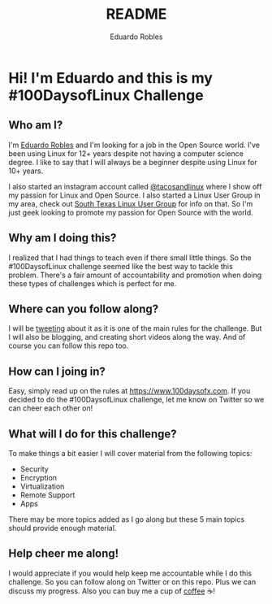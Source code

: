 #+TITLE: README
#+AUTHOR: Eduardo Robles
#+EMAIL: eduardo@eduardorobles.com
#+OPTIONS: num:nil

* Hi! I'm Eduardo and this is my #100DaysofLinux Challenge

** Who am I?
I'm [[https://eduardorobles.com][Eduardo Robles]] and I'm looking for a job in the Open Source world. I've been
using Linux for 12+ years despite not having a computer science degree. I like
to say that I will always be a beginner despite using Linux for 10+ years.

I also started an instagram account called [[https://instagram.com/tacosandlinux][@tacosandlinux]] where I show off my
passion for Linux and Open Source. I also started a Linux User Group in my area,
check out [[https://stxlug.com][South Texas Linux User Group]] for info on that. So I'm just geek
looking to promote my passion for Open Source with the world.

#+ATTR_HTML: :alt Buy me a Coffee on Ko-Fi
[[https://ko-fi.com/G2G6S2IC][https://ko-fi.com/img/githubbutton_sm.svg]]

** Why am I doing this?
I realized that I had things to teach even if there small little things. So the
#100DaysofLinux challenge seemed like the best way to tackle this problem.
There's a fair amount of accountability and promotion when doing these types of
challenges which is perfect for me.

** Where can you follow along?
I will be [[https://twitter.com/mrerwtc][tweeting]] about it as it is one of the main rules for the challenge.
But I will also be blogging, and creating short videos along the way. And of course you can
follow this repo too.

** How can I joing in?
Easy, simply read up on the rules at https://www.100daysofx.com. If you decided
to do the #100DaysofLinux challenge, let me know on Twitter so we can cheer each
other on!

** What will I do for this challenge?
To make things a bit easier I will cover material from the following topics:
- Security
- Encryption
- Virtualization
- Remote Support
- Apps

There may be more topics added as I go along but these 5 main topics should
provide enough material.

** Help cheer me along!
I would appreciate if you would help keep me accountable while I do this
challenge. So you can follow along on Twitter or on this repo. Plus we can
discuss my progress. Also you can buy me a cup of [[https://ko-fi.com/mrerwtc][coffee]] ☕!
